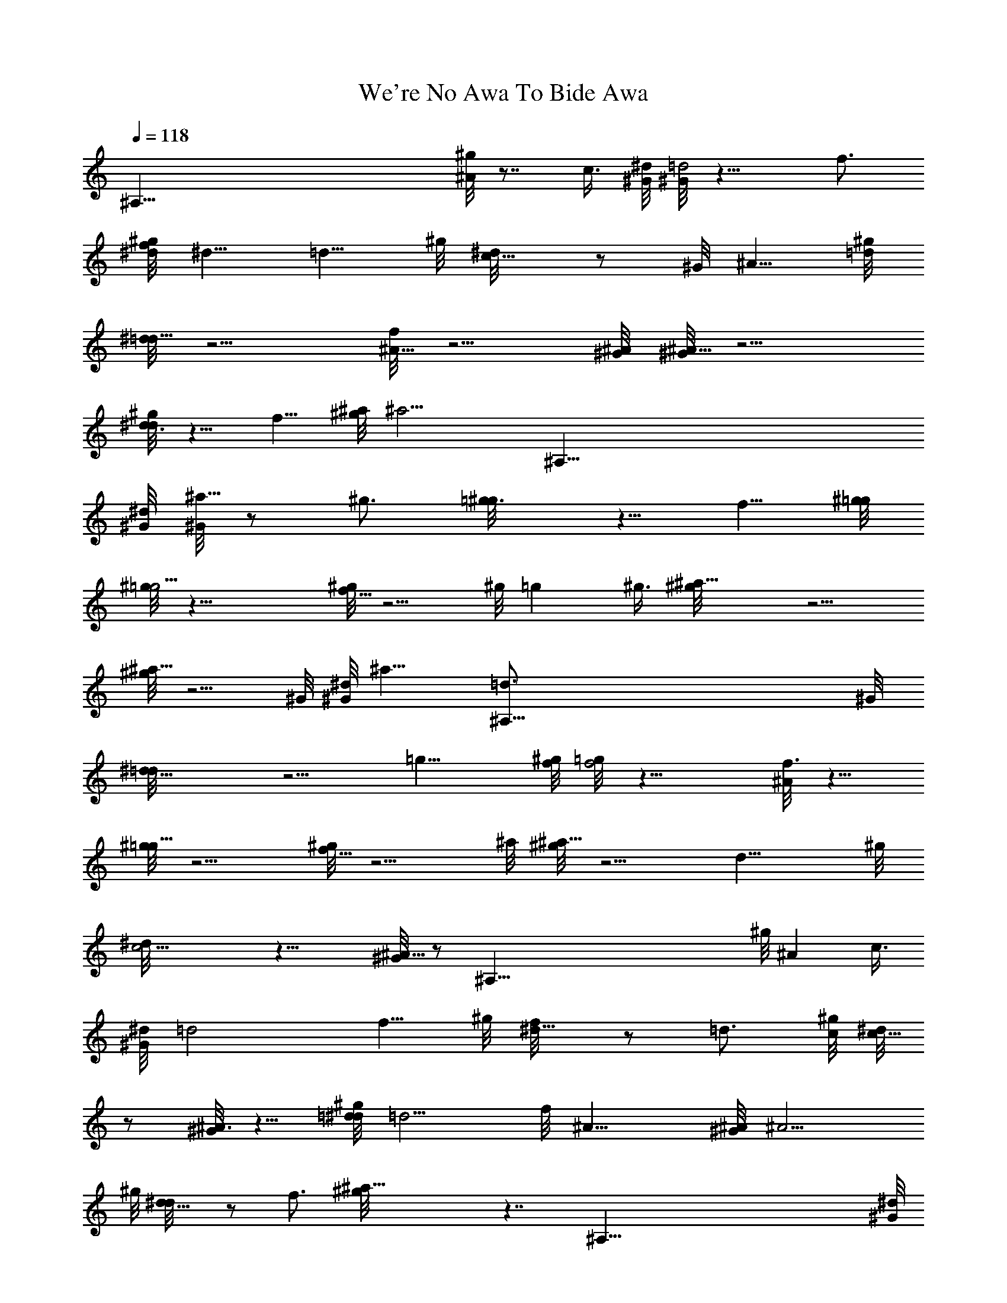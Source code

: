 X: 1
T: We're No Awa To Bide Awa
Z: by Tiamo/Skjald
L: 1/4
Q: 1/4=118
K: C
[^A,125/8z2] [^g/8^A] z7/8 c3/8 [^G/8^d/8] [^G/8=d2] z15/8 f3/4
[^g/8^d/8f/8] ^d5/8 =d5/8 ^g/8 [c5/8^d/8] z/2 ^G/8 ^A5/8 [^g/8=d/8]
[^d/8=d11/8] z5/4 [f/8^A11/8] z5/4 [^G/8^A/8] [^G/8^A11/8] z5/4
[^g/8d3/4^d/8] z5/8 f5/8 [^a/8^g/8] [^a11/4z5/8] [^A,125/8z17/8]
[^G/8^d/8] [^G/8^a5/8] z/2 ^g3/4 [=g3/4^g/8] z5/8 f5/8 [^g/8=g/8]
[^g/8=g11/4] z21/8 [^g/8f11/8] z5/4 ^g/8 =g ^g3/8 [^a11/8^g/8] z5/4
[^g/8^a11/8] z5/4 ^G/8 [^d/8^G/8] ^a15/8 [^A,125/8=d3/4] ^G/8
[^d11/8=d/8] z5/4 =g11/8 [^g/8f/8] [=g/8f2] z15/8 [^A/8f3/4] z5/8
[^g/8=g11/8] z5/4 [^g/8f11/8] z5/4 ^a/8 [^g/8^a11/8] z5/4 d11/8 ^g/8
[c11/4^d/8] z21/8 [^G/8^A11/8] z/2 [^A,125/8z3/4] ^g/8 ^A c3/8
[^G/8^d/8] =d2 f5/8 ^g/8 [^d5/8f/8] z/2 =d3/4 [^g/8c/8] [^d/8c5/8]
z/2 [^G/8^A3/4] z5/8 [^g/8=d/8^d/8] =d5/4 f/8 ^A11/8 [^G/8^A/8] ^A5/4
^g/8 [d5/8^d/8] z/2 f3/4 [^a23/8^g/8] z7/4 [^A,125/8z] [^G/8^d/8]
^a5/8 ^g5/8 =g/8 [^g/8=g5/8] z/2 f3/4 [^g/8=g/8] g11/4 [^g/8f11/8]
z5/4 [^g/8=g] z7/8 ^g3/8 ^a/8 [^g/8^a11/8] z5/4 [^g/8^a11/8] z5/4
[^G/8^d/8] [^G/8^a2] z15/8 =d3/4 [^G/8^d/8] [=d/8^d5/4] z/8
[^A,61/4z] =g3/2 [^g/8f/8=g/8] f2 [^A/8f5/8] z/2 ^g/8 =g11/8
[^g/8f11/8] z5/4 [^a/8^g/8] ^a11/8 =d11/8 [^g/8c/8^d/8] c11/4
[^G/8^A11/8]